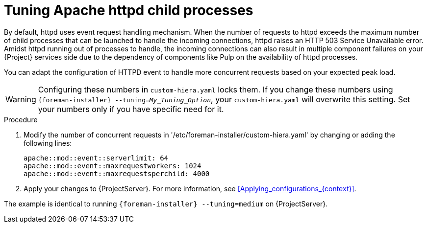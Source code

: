 [id="tuning_apache_httpd_child_processes_{context}"]
= Tuning Apache httpd child processes

By default, httpd uses event request handling mechanism.
When the number of requests to httpd exceeds the maximum number of child processes that can be launched to handle the incoming connections, httpd raises an HTTP 503 Service Unavailable error.
Amidst httpd running out of processes to handle, the incoming connections can also result in multiple component failures on your {Project} services side due to the dependency of components like Pulp on the availability of httpd processes.

You can adapt the configuration of HTTPD event to handle more concurrent requests based on your expected peak load.

[WARNING]
====
Configuring these numbers in `custom-hiera.yaml` locks them.
If you change these numbers using `{foreman-installer} --tuning=_My_Tuning_Option_`, your `custom-hiera.yaml` will overwrite this setting.
Set your numbers only if you have specific need for it.
====

.Procedure
. Modify the number of concurrent requests in '/etc/foreman-installer/custom-hiera.yaml' by changing or adding the following lines:
+
[options="nowrap", subs="+quotes,verbatim,attributes"]
----
apache::mod::event::serverlimit: 64
apache::mod::event::maxrequestworkers: 1024
apache::mod::event::maxrequestsperchild: 4000
----
. Apply your changes to {ProjectServer}.
For more information, see xref:Applying_configurations_{context}[].

The example is identical to running `{foreman-installer} --tuning=medium` on {ProjectServer}.

